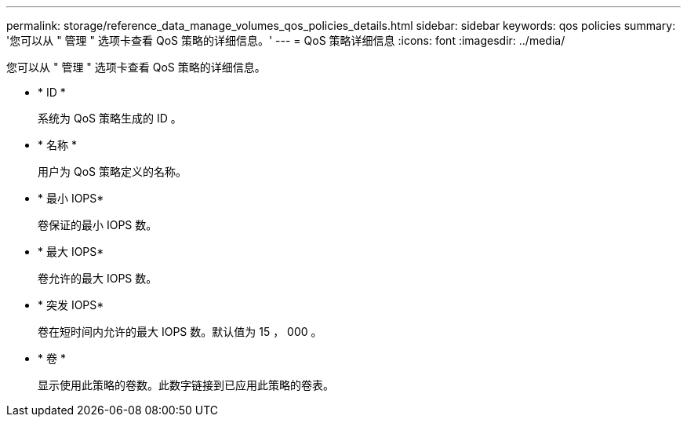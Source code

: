 ---
permalink: storage/reference_data_manage_volumes_qos_policies_details.html 
sidebar: sidebar 
keywords: qos policies 
summary: '您可以从 " 管理 " 选项卡查看 QoS 策略的详细信息。' 
---
= QoS 策略详细信息
:icons: font
:imagesdir: ../media/


[role="lead"]
您可以从 " 管理 " 选项卡查看 QoS 策略的详细信息。

* * ID *
+
系统为 QoS 策略生成的 ID 。

* * 名称 *
+
用户为 QoS 策略定义的名称。

* * 最小 IOPS*
+
卷保证的最小 IOPS 数。

* * 最大 IOPS*
+
卷允许的最大 IOPS 数。

* * 突发 IOPS*
+
卷在短时间内允许的最大 IOPS 数。默认值为 15 ， 000 。

* * 卷 *
+
显示使用此策略的卷数。此数字链接到已应用此策略的卷表。


